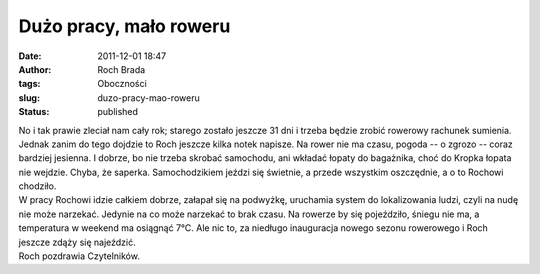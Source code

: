 Dużo pracy, mało roweru
#######################
:date: 2011-12-01 18:47
:author: Roch Brada
:tags: Oboczności
:slug: duzo-pracy-mao-roweru
:status: published

| No i tak prawie zleciał nam cały rok; starego zostało jeszcze 31 dni i trzeba będzie zrobić rowerowy rachunek sumienia. Jednak zanim do tego dojdzie to Roch jeszcze kilka notek napisze. Na rower nie ma czasu, pogoda -- o zgrozo -- coraz bardziej jesienna. I dobrze, bo nie trzeba skrobać samochodu, ani wkładać łopaty do bagażnika, choć do Kropka łopata nie wejdzie. Chyba, że saperka. Samochodzikiem jeździ się świetnie, a przede wszystkim oszczędnie, a o to Rochowi chodziło.
| W pracy Rochowi idzie całkiem dobrze, załapał się na podwyżkę, uruchamia system do lokalizowania ludzi, czyli na nudę nie może narzekać. Jedynie na co może narzekać to brak czasu. Na rowerze by się pojeździło, śniegu nie ma, a temperatura w weekend ma osiągnąć 7°C. Ale nic to, za niedługo inauguracja nowego sezonu rowerowego i Roch jeszcze zdąży się najeździć.
| Roch pozdrawia Czytelników.
